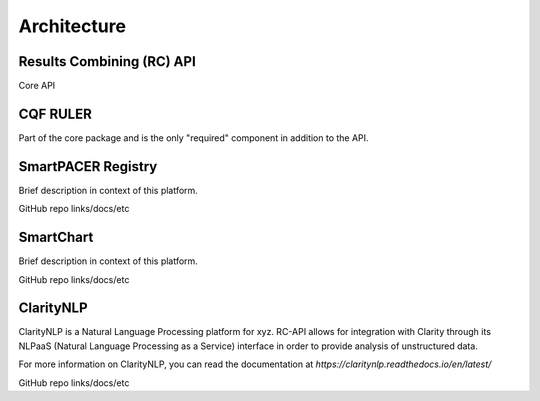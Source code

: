 Architecture
============

Results Combining (RC) API
--------------------------
Core API

CQF RULER
---------
Part of the core package and is the only "required" component in addition to the API.

SmartPACER Registry
-------------------
Brief description in context of this platform.

GitHub repo links/docs/etc

SmartChart
----------
Brief description in context of this platform.

GitHub repo links/docs/etc

ClarityNLP
----------
ClarityNLP is a Natural Language Processing platform for xyz. RC-API allows for integration with Clarity through its NLPaaS (Natural Language Processing as a Service) interface in order to provide analysis of unstructured data.

For more information on ClarityNLP, you can read the documentation at `https://claritynlp.readthedocs.io/en/latest/`

GitHub repo links/docs/etc